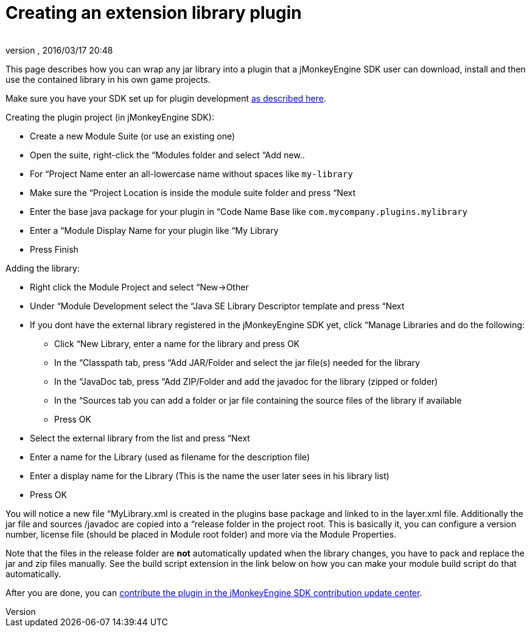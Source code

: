 = Creating an extension library plugin
:author: 
:revnumber: 
:revdate: 2016/03/17 20:48
:relfileprefix: ../../
:imagesdir: ../..
ifdef::env-github,env-browser[:outfilesuffix: .adoc]


This page describes how you can wrap any jar library into a plugin that a jMonkeyEngine SDK user can download, install and then use the contained library in his own game projects.


Make sure you have your SDK set up for plugin development <<sdk/development/setup#,as described here>>.


Creating the plugin project (in jMonkeyEngine SDK):


*  Create a new Module Suite (or use an existing one)
*  Open the suite, right-click the “Modules folder and select “Add new..
*  For “Project Name enter an all-lowercase name without spaces like `my-library`
*  Make sure the “Project Location is inside the module suite folder and press “Next
*  Enter the base java package for your plugin in “Code Name Base like `com.mycompany.plugins.mylibrary`
*  Enter a “Module Display Name for your plugin like “My Library
*  Press Finish

Adding the library:


*  Right click the Module Project and select “New→Other
*  Under “Module Development select the “Java SE Library Descriptor template and press “Next
*  If you dont have the external library registered in the jMonkeyEngine SDK yet, click “Manage Libraries and do the following:
**  Click “New Library, enter a name for the library and press OK
**  In the “Classpath tab, press “Add JAR/Folder and select the jar file(s) needed for the library
**  In the “JavaDoc tab, press “Add ZIP/Folder and add the javadoc for the library (zipped or folder)
**  In the “Sources tab you can add a folder or jar file containing the source files of the library if available
**  Press OK

*  Select the external library from the list and press “Next
*  Enter a name for the Library (used as filename for the description file)
*  Enter a display name for the Library (This is the name the user later sees in his library list)
*  Press OK

You will notice a new file “MyLibrary.xml is created in the plugins base package and linked to in the layer.xml file. Additionally the jar file and sources /javadoc are copied into a “release folder in the project root. This is basically it, you can configure a version number, license file (should be placed in Module root folder) and more via the Module Properties.


Note that the files in the release folder are *not* automatically updated when the library changes, you have to pack and replace the jar and zip files manually. See the build script extension in the link below on how you can make your module build script do that automatically.


After you are done, you can <<sdk/development/setup#jmonkeyengine_sdk_contributions_update_center,contribute the plugin in the jMonkeyEngine SDK contribution update center>>.

